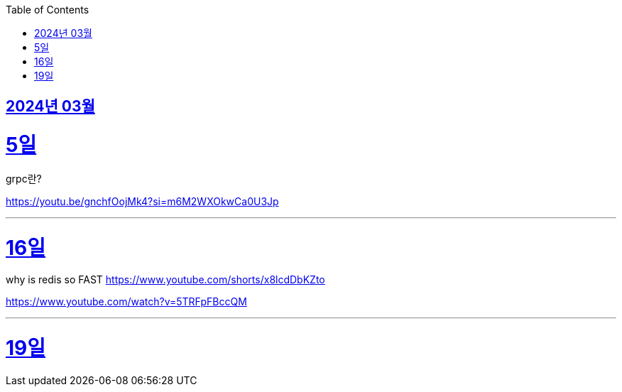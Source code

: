 // Metadata:
:description: Week I Learnt
:keywords: study, til, lwil
// Settings:
:doctype: book
:toc: left
:toclevels: 4
:sectlinks:
:icons: font

[[section-202403]]
== 2024년 03월

[[section-202403-5일]]
5일
===
grpc란?

https://youtu.be/gnchfOojMk4?si=m6M2WXOkwCa0U3Jp 

---

[[section-202403-16일]]
16일
===
why is redis so FAST
https://www.youtube.com/shorts/x8lcdDbKZto

https://www.youtube.com/watch?v=5TRFpFBccQM

---

[[section-202403-19일]]
19일
===
